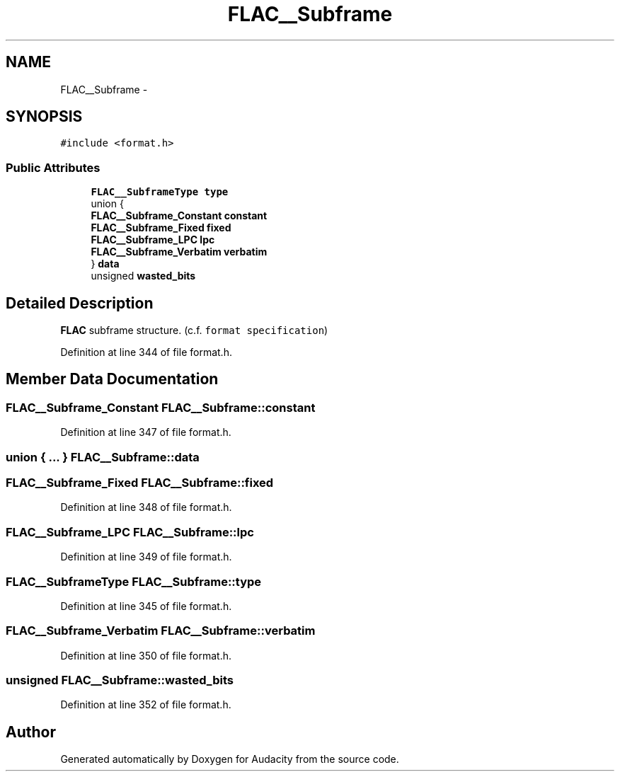 .TH "FLAC__Subframe" 3 "Thu Apr 28 2016" "Audacity" \" -*- nroff -*-
.ad l
.nh
.SH NAME
FLAC__Subframe \- 
.SH SYNOPSIS
.br
.PP
.PP
\fC#include <format\&.h>\fP
.SS "Public Attributes"

.in +1c
.ti -1c
.RI "\fBFLAC__SubframeType\fP \fBtype\fP"
.br
.ti -1c
.RI "union {"
.br
.ti -1c
.RI "   \fBFLAC__Subframe_Constant\fP \fBconstant\fP"
.br
.ti -1c
.RI "   \fBFLAC__Subframe_Fixed\fP \fBfixed\fP"
.br
.ti -1c
.RI "   \fBFLAC__Subframe_LPC\fP \fBlpc\fP"
.br
.ti -1c
.RI "   \fBFLAC__Subframe_Verbatim\fP \fBverbatim\fP"
.br
.ti -1c
.RI "} \fBdata\fP"
.br
.ti -1c
.RI "unsigned \fBwasted_bits\fP"
.br
.in -1c
.SH "Detailed Description"
.PP 
\fBFLAC\fP subframe structure\&. (c\&.f\&. \fCformat specification\fP) 
.PP
Definition at line 344 of file format\&.h\&.
.SH "Member Data Documentation"
.PP 
.SS "\fBFLAC__Subframe_Constant\fP FLAC__Subframe::constant"

.PP
Definition at line 347 of file format\&.h\&.
.SS "union { \&.\&.\&. }   FLAC__Subframe::data"

.SS "\fBFLAC__Subframe_Fixed\fP FLAC__Subframe::fixed"

.PP
Definition at line 348 of file format\&.h\&.
.SS "\fBFLAC__Subframe_LPC\fP FLAC__Subframe::lpc"

.PP
Definition at line 349 of file format\&.h\&.
.SS "\fBFLAC__SubframeType\fP FLAC__Subframe::type"

.PP
Definition at line 345 of file format\&.h\&.
.SS "\fBFLAC__Subframe_Verbatim\fP FLAC__Subframe::verbatim"

.PP
Definition at line 350 of file format\&.h\&.
.SS "unsigned FLAC__Subframe::wasted_bits"

.PP
Definition at line 352 of file format\&.h\&.

.SH "Author"
.PP 
Generated automatically by Doxygen for Audacity from the source code\&.
